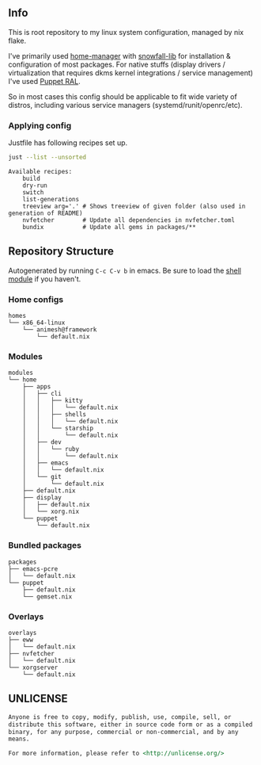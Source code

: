 #+html: <p align="center"><img src="https://i.imgur.com/YHr1OMl.png" align="center"></p>

** Info

This is root repository to my linux system configuration, managed by nix flake.

I've primarily used [[https://github.com/nix-community/home-manager][home-manager]] with [[https://github.com/snowfallorg/lib/tree/feat/home-manager][snowfall-lib]] for installation & configuration of most packages. For native stuffs (display drivers / virtualization that requires dkms kernel integrations / service management) I've used [[https://github.com/Animeshz/linux-desktop/blob/nix/modules/home/puppet/default.nix#L17-L37][Puppet RAL]].

So in most cases this config should be applicable to fit wide variety of distros, including various service managers (systemd/runit/openrc/etc).

*** Applying config

Justfile has following recipes set up.

#+begin_src sh :results output :exports both
just --list --unsorted
#+end_src

#+RESULTS:
: Available recipes:
:     build
:     dry-run
:     switch
:     list-generations
:     treeview arg='.' # Shows treeview of given folder (also used in generation of README)
:     nvfetcher        # Update all dependencies in nvfetcher.toml
:     bundix           # Update all gems in packages/**


** Repository Structure

Autogenerated by running =C-c C-v b= in emacs. Be sure to load the [[https://orgmode.org/worg/org-contrib/babel/languages/ob-doc-shell.html][shell module]] if you haven't.

*** Home configs

#+begin_src sh :results output :exports results
just treeview homes
#+end_src

#+RESULTS:
: homes
: └── x86_64-linux
:     └── animesh@framework
:         └── default.nix

*** Modules

#+begin_src sh :results output :exports results
just treeview modules
#+end_src

#+RESULTS:
#+begin_example
modules
└── home
    ├── apps
    │   ├── cli
    │   │   ├── kitty
    │   │   │   └── default.nix
    │   │   ├── shells
    │   │   │   └── default.nix
    │   │   └── starship
    │   │       └── default.nix
    │   ├── dev
    │   │   └── ruby
    │   │       └── default.nix
    │   ├── emacs
    │   │   └── default.nix
    │   └── git
    │       └── default.nix
    ├── default.nix
    ├── display
    │   ├── default.nix
    │   └── xorg.nix
    └── puppet
        └── default.nix
#+end_example

*** Bundled packages

#+begin_src sh :results output :exports results
just treeview packages
#+end_src

#+RESULTS:
: packages
: ├── emacs-pcre
: │   └── default.nix
: └── puppet
:     ├── default.nix
:     └── gemset.nix

*** Overlays

#+begin_src sh :results output :exports results
just treeview overlays
#+end_src

#+RESULTS:
: overlays
: ├── eww
: │   └── default.nix
: ├── nvfetcher
: │   └── default.nix
: └── xorgserver
:     └── default.nix

** UNLICENSE

#+begin_src md :noeval
Anyone is free to copy, modify, publish, use, compile, sell, or
distribute this software, either in source code form or as a compiled
binary, for any purpose, commercial or non-commercial, and by any
means.

For more information, please refer to <http://unlicense.org/>
#+end_src
